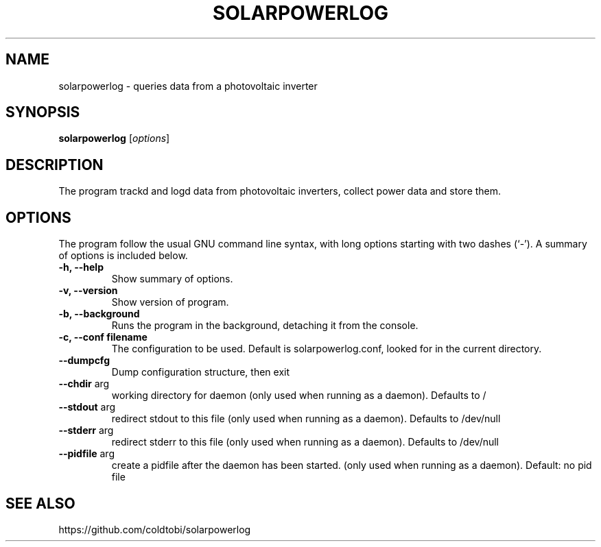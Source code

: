.\" Hey, EMACS: -*- nroff -*-
.\" First parameter, NAME, should be all caps
.\" Second parameter, SECTION, should be 1-8, maybe w/ subsection
.\" other parameters are allowed: see man(7), man(1)
.\" Please adjust this date whenever revising the manpage.
.\"
.\" Some roff macros, for reference:
.\" .nh        disable hyphenation
.\" .hy        enable hyphenation
.\" .ad l      left justify
.\" .ad b      justify to both left and right margins
.\" .nf        disable filling
.\" .fi        enable filling
.\" .br        insert line break
.\" .sp <n>    insert n+1 empty lines
.\" for manpage-specific macros, see man(7)
.TH "SOLARPOWERLOG" "1" "June 16, 2009" "" ""
.SH "NAME"
solarpowerlog \- queries data from a photovoltaic inverter
.SH "SYNOPSIS"
.B solarpowerlog
.RI [ options ]
.br
.SH "DESCRIPTION"
The program trackd and logd data from photovoltaic inverters,
collect power data and store them.

.SH "OPTIONS"
The program follow the usual GNU command line syntax, with long
options starting with two dashes (`\-').
A summary of options is included below.

.TP
.B \-h, \-\-help
Show summary of options.
.TP
.B \-v, \-\-version
Show version of program.
.TP
.B \-b, \-\-background
Runs the program in the background, detaching it from the console.
.TP
.B \-c, \-\-conf filename
The configuration to be used. Default is solarpowerlog.conf, looked for in the
current directory.
.TP
.B \-\-dumpcfg
Dump configuration structure, then exit
.TP
.B \-\-chdir\fR arg
working directory for daemon (only used when running as
a daemon). Defaults to /
.TP
.B \-\-stdout\fR arg
redirect stdout to this file (only used when running as
a daemon). Defaults to /dev/null
.TP
.B \-\-stderr\fR arg
redirect stderr to this file (only used when running as
a daemon). Defaults to /dev/null
.TP
.B \-\-pidfile\fR arg
create a pidfile after the daemon has been started.
(only used when running as a daemon). Default: no pid
file

.SH "SEE ALSO"
https://github.com/coldtobi/solarpowerlog
